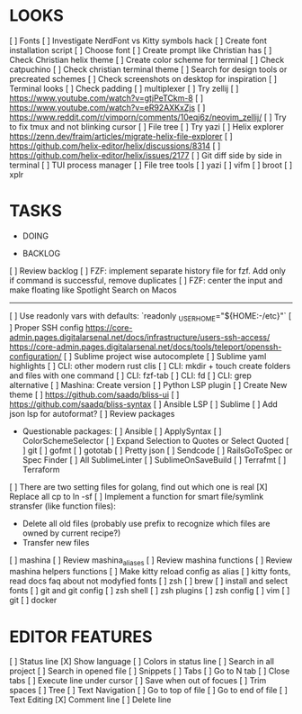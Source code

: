 * LOOKS
  [ ] Fonts
      [ ] Investigate NerdFont vs Kitty symbols hack
      [ ] Create font installation script
      [ ] Choose font
  [ ] Create prompt like Christian has
  [ ] Check Christian helix theme
  [ ] Create color scheme for terminal
      [ ] Check catpuchino
      [ ] Check christian terminal theme
      [ ] Search for design tools or precreated schemes
      [ ] Check screenshots on desktop for inspiration
  [ ] Terminal looks
      [ ] Check padding
  [ ] multiplexer
      [ ] Try zellij
          [ ] https://www.youtube.com/watch?v=gtjPeTCkm-8
          [ ] https://www.youtube.com/watch?v=eR92AXKxZjs
          [ ] https://www.reddit.com/r/vimporn/comments/10eqj6z/neovim_zellij/
      [ ] Try to fix tmux and not blinking cursor
  [ ] File tree
      [ ] Try yazi
      [ ] Helix explorer https://zenn.dev/fraim/articles/migrate-helix-file-explorer
      [ ] https://github.com/helix-editor/helix/discussions/8314
      [ ] https://github.com/helix-editor/helix/issues/2177
  [ ] Git diff side by side in terminal
  [ ] TUI process manager
  [ ] File tree tools
      [ ] yazi
      [ ] vifm
      [ ] broot
      [ ] xplr

* TASKS
  * DOING

  * BACKLOG
  [ ] Review backlog
  [ ] FZF: implement separate history file for fzf. Add only if command is successful, remove duplicates
  [ ] FZF: center the input and make floating like Spotlight Search on Macos
  -------------------------------------------------------------------------------------------------
  [ ] Use readonly vars with defaults: `readonly _USER_HOME="${HOME:-/etc}"`
  [ ] Proper SSH config [[https://core-admin.pages.digitalarsenal.net/docs/infrastructure/users-ssh-access/]] [[https://core-admin.pages.digitalarsenal.net/docs/tools/teleport/openssh-configuration/]]
  [ ] Sublime project wise autocomplete
  [ ] Sublime yaml highlights
  [ ] CLI: other modern rust clis
  [ ] CLI: mkdir + touch create folders and files with one command
  [ ] CLI: fzf-tab
  [ ] CLI: fd
  [ ] CLI: grep alternative
  [ ] Mashina: Create version
  [ ] Python LSP plugin
  [ ] Create New theme
      [ ] https://github.com/saadq/bliss-ui
      [ ] https://github.com/saadq/bliss-syntax
  [ ] Ansible LSP
  [ ] Sublime
      [ ] Add json lsp for autoformat?
      [ ] Review packages
          - Questionable packages:
            [ ] Ansible
            [ ] ApplySyntax
            [ ] ColorSchemeSelector
            [ ] Expand Selection to Quotes or Select Quoted
            [ ] git
            [ ] gofmt
            [ ] gototab
            [ ] Pretty json
            [ ] Sendcode
            [ ] RailsGoToSpec or Spec Finder
            [ ] All SublimeLinter
            [ ] SublimeOnSaveBuild
            [ ] Terrafmt
            [ ] Terraform
      [ ] There are two setting files for golang, find out which one is real
  [X] Replace all cp to ln -sf
  [ ] Implement a function for smart file/symlink stransfer (like function files):
      - Delete all old files (probably use prefix to recognize which files are owned by current recipe?)
      - Transfer new files
  [ ] mashina
      [ ] Review mashina_aliases
      [ ] Review mashina functions
      [ ] Review mashina helpers functions
      [ ] Make kitty reload config as alias
  [ ] kitty fonts, read docs faq about not modyfied fonts
  [ ] zsh
  [ ] brew
  [ ] install and select fonts
  [ ] git and git config
  [ ] zsh shell
  [ ] zsh plugins
  [ ] zsh config
  [ ] vim
  [ ] git
  [ ] docker

* EDITOR FEATURES
  [ ] Status line
      [X] Show language
      [ ] Colors in status line
  [ ] Search in all project
  [ ] Search in opened file
  [ ] Snippets
  [ ] Tabs
      [ ] Go to N tab
      [ ] Close tabs
  [ ] Execute line under cursor
  [ ] Save when out of focues
  [ ] Trim spaces
  [ ] Tree
  [ ] Text Navigation
      [ ] Go to top of file
      [ ] Go to end of file
  [ ] Text Editing
      [X] Comment line
      [ ] Delete line
